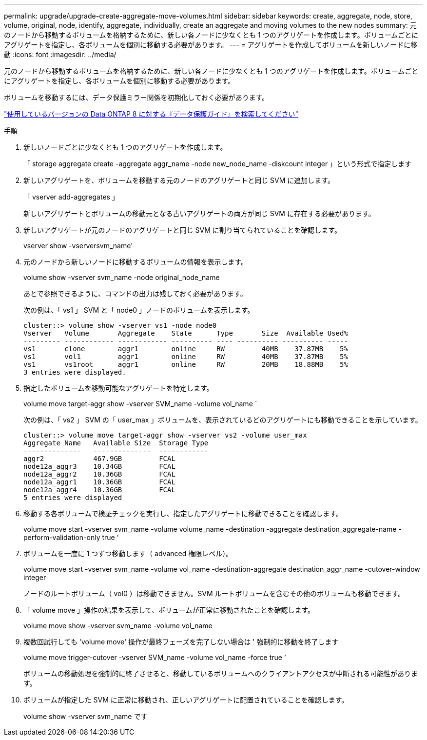 ---
permalink: upgrade/upgrade-create-aggregate-move-volumes.html 
sidebar: sidebar 
keywords: create, aggregate, node, store, volume, original, node, identify, aggregate, individually, create an aggregate and moving volumes to the new nodes 
summary: 元のノードから移動するボリュームを格納するために、新しい各ノードに少なくとも 1 つのアグリゲートを作成します。ボリュームごとにアグリゲートを指定し、各ボリュームを個別に移動する必要があります。 
---
= アグリゲートを作成してボリュームを新しいノードに移動
:icons: font
:imagesdir: ../media/


[role="lead"]
元のノードから移動するボリュームを格納するために、新しい各ノードに少なくとも 1 つのアグリゲートを作成します。ボリュームごとにアグリゲートを指定し、各ボリュームを個別に移動する必要があります。

ボリュームを移動するには、データ保護ミラー関係を初期化しておく必要があります。

http://mysupport.netapp.com/documentation/productlibrary/index.html?productID=30092["使用しているバージョンの Data ONTAP 8 に対する『データ保護ガイド』を検索してください"]

.手順
. 新しいノードごとに少なくとも 1 つのアグリゲートを作成します。
+
「 storage aggregate create -aggregate aggr_name -node new_node_name -diskcount integer 」という形式で指定します

. 新しいアグリゲートを、ボリュームを移動する元のノードのアグリゲートと同じ SVM に追加します。
+
「 vserver add-aggregates 」

+
新しいアグリゲートとボリュームの移動元となる古いアグリゲートの両方が同じ SVM に存在する必要があります。

. 新しいアグリゲートが元のノードのアグリゲートと同じ SVM に割り当てられていることを確認します。
+
vserver show -vserversvm_name'

. 元のノードから新しいノードに移動するボリュームの情報を表示します。
+
volume show -vserver svm_name -node original_node_name

+
あとで参照できるように、コマンドの出力は残しておく必要があります。

+
次の例は、「 vs1 」 SVM と「 node0 」ノードのボリュームを表示します。

+
[listing]
----
cluster::> volume show -vserver vs1 -node node0
Vserver   Volume       Aggregate    State      Type       Size  Available Used%
--------- ------------ ------------ ---------- ---- ---------- ---------- -----
vs1       clone        aggr1        online     RW         40MB    37.87MB    5%
vs1       vol1         aggr1        online     RW         40MB    37.87MB    5%
vs1       vs1root      aggr1        online     RW         20MB    18.88MB    5%
3 entries were displayed.
----
. 指定したボリュームを移動可能なアグリゲートを特定します。
+
volume move target-aggr show -vserver SVM_name -volume vol_name `

+
次の例は、「 vs2 」 SVM の「 user_max 」ボリュームを、表示されているどのアグリゲートにも移動できることを示しています。

+
[listing]
----
cluster::> volume move target-aggr show -vserver vs2 -volume user_max
Aggregate Name   Available Size  Storage Type
--------------   --------------  ------------
aggr2            467.9GB         FCAL
node12a_aggr3    10.34GB         FCAL
node12a_aggr2    10.36GB         FCAL
node12a_aggr1    10.36GB         FCAL
node12a_aggr4    10.36GB         FCAL
5 entries were displayed
----
. 移動する各ボリュームで検証チェックを実行し、指定したアグリゲートに移動できることを確認します。
+
volume move start -vserver svm_name -volume volume_name -destination -aggregate destination_aggregate-name -perform-validation-only true ’

. ボリュームを一度に 1 つずつ移動します（ advanced 権限レベル）。
+
volume move start -vserver svm_name -volume vol_name -destination-aggregate destination_aggr_name -cutover-window integer

+
ノードのルートボリューム（ vol0 ）は移動できません。SVM ルートボリュームを含むその他のボリュームも移動できます。

. 「 volume move 」操作の結果を表示して、ボリュームが正常に移動されたことを確認します。
+
volume move show -vserver svm_name -volume vol_name

. 複数回試行しても 'volume move' 操作が最終フェーズを完了しない場合は ' 強制的に移動を終了します
+
volume move trigger-cutover -vserver SVM_name -volume vol_name -force true ’

+
ボリュームの移動処理を強制的に終了させると、移動しているボリュームへのクライアントアクセスが中断される可能性があります。

. ボリュームが指定した SVM に正常に移動され、正しいアグリゲートに配置されていることを確認します。
+
volume show -vserver svm_name です



